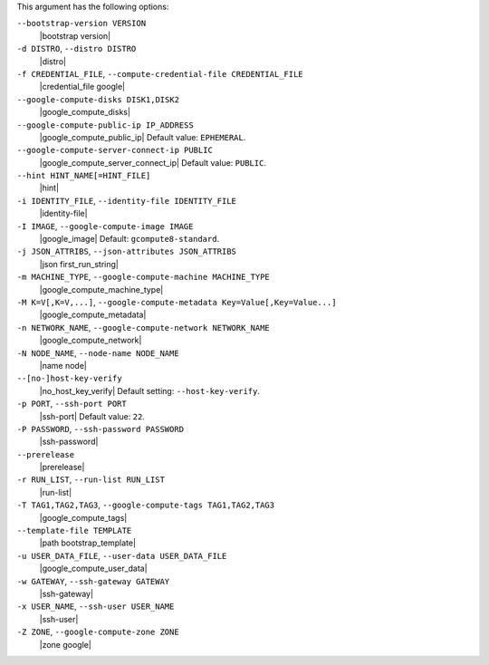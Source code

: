 .. The contents of this file are included in multiple topics.
.. This file describes a command or a sub-command for Knife.
.. This file should not be changed in a way that hinders its ability to appear in multiple documentation sets.


This argument has the following options:

``--bootstrap-version VERSION``
   |bootstrap version|

``-d DISTRO``, ``--distro DISTRO``
   |distro|

``-f CREDENTIAL_FILE``, ``--compute-credential-file CREDENTIAL_FILE``
   |credential_file google|

``--google-compute-disks DISK1,DISK2``
   |google_compute_disks|

``--google-compute-public-ip IP_ADDRESS``
   |google_compute_public_ip| Default value: ``EPHEMERAL``.

``--google-compute-server-connect-ip PUBLIC``
   |google_compute_server_connect_ip| Default value: ``PUBLIC``.

``--hint HINT_NAME[=HINT_FILE]``
   |hint|

``-i IDENTITY_FILE``, ``--identity-file IDENTITY_FILE``
   |identity-file|

``-I IMAGE``, ``--google-compute-image IMAGE``
   |google_image| Default: ``gcompute8-standard``.

``-j JSON_ATTRIBS``, ``--json-attributes JSON_ATTRIBS``
   |json first_run_string|

``-m MACHINE_TYPE``, ``--google-compute-machine MACHINE_TYPE``
   |google_compute_machine_type|

``-M K=V[,K=V,...]``, ``--google-compute-metadata Key=Value[,Key=Value...]``
   |google_compute_metadata|

``-n NETWORK_NAME``, ``--google-compute-network NETWORK_NAME``
   |google_compute_network|

``-N NODE_NAME``, ``--node-name NODE_NAME``
   |name node|

``--[no-]host-key-verify``
   |no_host_key_verify| Default setting: ``--host-key-verify``.

``-p PORT``, ``--ssh-port PORT``
   |ssh-port| Default value: ``22``.

``-P PASSWORD``, ``--ssh-password PASSWORD``
   |ssh-password|

``--prerelease``
   |prerelease|

``-r RUN_LIST``, ``--run-list RUN_LIST``
   |run-list|

``-T TAG1,TAG2,TAG3``, ``--google-compute-tags TAG1,TAG2,TAG3``
   |google_compute_tags|

``--template-file TEMPLATE``
   |path bootstrap_template|

``-u USER_DATA_FILE``, ``--user-data USER_DATA_FILE``
   |google_compute_user_data|

``-w GATEWAY``, ``--ssh-gateway GATEWAY``
   |ssh-gateway|

``-x USER_NAME``, ``--ssh-user USER_NAME``
   |ssh-user|

``-Z ZONE``, ``--google-compute-zone ZONE``
   |zone google|
